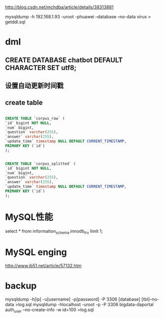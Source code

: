 http://blog.csdn.net/mchdba/article/details/38313881

mysqldump -h 192.168.1.93 -uroot -phuawei --database --no-data virus > getddl.sql

* dml
** CREATE DATABASE chatbot DEFAULT CHARACTER SET utf8;
** 设置自动更新时间戳
** create table

#+BEGIN_SRC SQL

CREATE TABLE `corpus_raw` (
`id` bigint NOT NULL,
`num` bigint,
`question` varchar(255),
`answer` varchar(255),
`update_time` timestamp NULL DEFAULT CURRENT_TIMESTAMP,
PRIMARY KEY (`id`)
);

#+END_SRC

#+BEGIN_SRC SQL

CREATE TABLE `corpus_splitted` (
`id` bigint NOT NULL,
`num` bigint,
`question` varchar(255),
`answer` varchar(255),
`update_time` timestamp NULL DEFAULT CURRENT_TIMESTAMP,
PRIMARY KEY (`id`)
);

#+END_SRC
* MySQL性能
  select * from information_schema.innodb_trx limit 1;
  
* MySQL enging
  http://www.jb51.net/article/57132.htm

* backup
mysqldump -h[ip] -u[username] -p[password] -P 3306 [database] [tbl]--no-data >log.sql
mysqldump -hlocalhost  -uroot  -p -P 3306 bigdata-daportal  auth_user --no-create-info -w id=100 >log.sql


